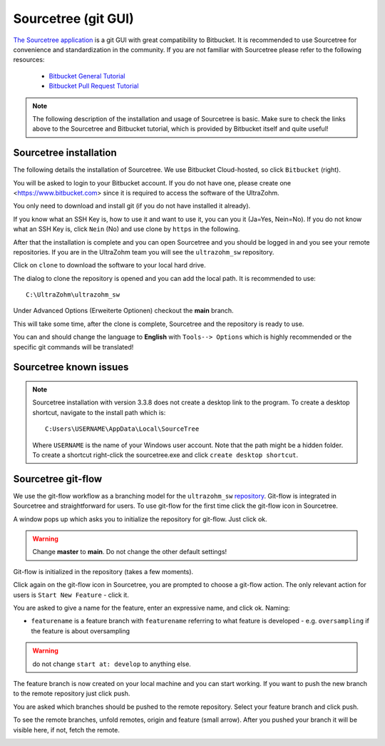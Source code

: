 .. _Sourcetree:

====================
Sourcetree (git GUI)
====================

`The Sourcetree application <https://www.sourcetreeapp.com/>`_ is a git GUI with great compatibility to Bitbucket.
It is recommended to use Sourcetree for convenience and standardization in the community.
If you are not familiar with Sourcetree please refer to the following resources:

  * `Bitbucket General Tutorial <https://confluence.atlassian.com/bitbucket/tutorial-learn-bitbucket-with-sourcetree-760120235.html>`_
  * `Bitbucket Pull Request Tutorial <https://confluence.atlassian.com/bitbucket/tutorial-learn-about-bitbucket-pull-requests-774243385.html>`_

.. note::

  The following description of the installation and usage of Sourcetree is basic.
  Make sure to check the links above to the Sourcetree and Bitbucket tutorial, which is provided by Bitbucket itself and quite useful!

Sourcetree installation
***********************

The following details the installation of Sourcetree.
We use Bitbucket Cloud-hosted, so click ``Bitbucket`` (right).

.. image:: ./images_git/sourcetree_anmeldung.png

You will be asked to login to your Bitbucket account. If you do not have one, please create one <https://www.bitbucket.com> since it is required to access the software of the UltraZohm.

.. image:: ./images_git/sourcetree_login.png

.. image:: ./images_git/sourcetree_auth_successful.png

.. image:: ./images_git/sourcetree_success.png

You only need to download and install git (if you do not have installed it already).

.. image:: ./images_git/sourcetree_installer2.png

If you know what an SSH Key is, how to use it and want to use it, you can you it (Ja=Yes, Nein=No).
If you do not know what an SSH Key is, click ``Nein`` (No) and use clone by ``https`` in the following.

.. image:: ./images_git/sourcetree_ssh.png

After that the installation is complete and you can open Sourcetree and you should be logged in and you see your remote repositories.
If you are in the UltraZohm team you will see the ``ultrazohm_sw`` repository.

.. image:: ./images_git/sourcetree_offen.png

Click on ``clone`` to download the software to your local hard drive.

.. image:: ./images_git/sourcetree_clone.png

The dialog to clone the repository is opened and you can add the local path. It is recommended to use:

::

  C:\UltraZohm\ultrazohm_sw

Under Advanced Options (Erweiterte Optionen) checkout the **main** branch.

.. image:: ./images_git/sourcetree_clone2.png

This will take some time, after the clone is complete, Sourcetree and the repository is ready to use.

.. image:: ./images_git/sourcetree_cloned.png

You can and should change the language to **English** with ``Tools--> Options`` which is highly recommended or the specific git commands will be translated!

.. image:: ./images_git/sourcetree_sprache.png

Sourcetree known issues
***********************

.. note::

  Sourcetree installation with version 3.3.8 does not create a desktop link to the program.
  To create a desktop shortcut, navigate to the install path which is:
  ::

    C:Users\USERNAME\AppData\Local\SourceTree

  Where ``USERNAME`` is the name of your Windows user account. Note that the path might be a hidden folder.
  To  create a shortcut right-click the sourcetree.exe and click ``create desktop shortcut``.


Sourcetree git-flow
*******************

We use the git-flow workflow as a branching model for the ``ultrazohm_sw`` `repository <https://www.atlassian.com/git/tutorials/comparing-workflows/gitflow-workflow>`_.
Git-flow is integrated in Sourcetree and straightforward for users.
To use git-flow for the first time click the git-flow icon in Sourcetree.

.. image:: ./images_git/gitflow1.png

A window pops up which asks you to initialize the repository for git-flow. Just click ok.

.. warning::

  Change **master** to **main**. Do not change the other default settings!

.. image:: ./images_git/gitflow2.png

Git-flow is initialized in the repository (takes a few moments).

.. image:: ./images_git/gitflow3.png

Click again on the git-flow icon in Sourcetree, you are prompted to choose a git-flow action.
The only relevant action for users is ``Start New Feature`` - click it.

.. image:: ./images_git/gitflow4.png

You are asked to give a name for the feature, enter an expressive name, and click ok.
Naming:

* ``featurename`` is a feature branch with ``featurename`` referring to what feature is developed - e.g. ``oversampling`` if the feature is about oversampling

.. warning::

  do not change ``start at: develop`` to anything else.

.. image:: ./images_git/gitflow5.png

The feature branch is now created on your local machine and you can start working.
If you want to push the new branch to the remote repository just click push.

.. image:: ./images_git/gitflow6.png

You are asked which branches should be pushed to the remote repository.
Select your feature branch and click push.

.. image:: ./images_git/gitflow7.png

To see the remote branches, unfold remotes, origin and feature (small arrow).
After you pushed your branch it will be visible here, if not, fetch the remote.

.. image:: ./images_git/gitflow8.png